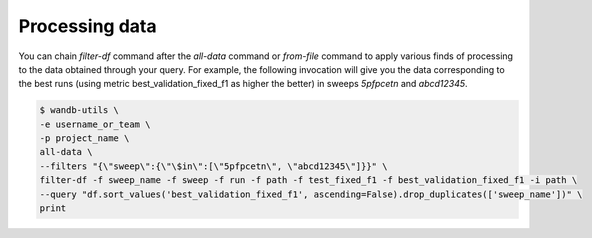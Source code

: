 Processing data
===============


You can chain `filter-df` command after the `all-data` command or `from-file` command to apply various finds of processing to the data obtained through your query.
For example, the following invocation will give you the data corresponding to the best runs (using metric best_validation_fixed_f1 as higher the better) in sweeps `5pfpcetn` and `abcd12345`.

.. code-block:: console

   $ wandb-utils \
   -e username_or_team \
   -p project_name \
   all-data \
   --filters "{\"sweep\":{\"\$in\":[\"5pfpcetn\", \"abcd12345\"]}}" \
   filter-df -f sweep_name -f sweep -f run -f path -f test_fixed_f1 -f best_validation_fixed_f1 -i path \
   --query "df.sort_values('best_validation_fixed_f1', ascending=False).drop_duplicates(['sweep_name'])" \
   print
